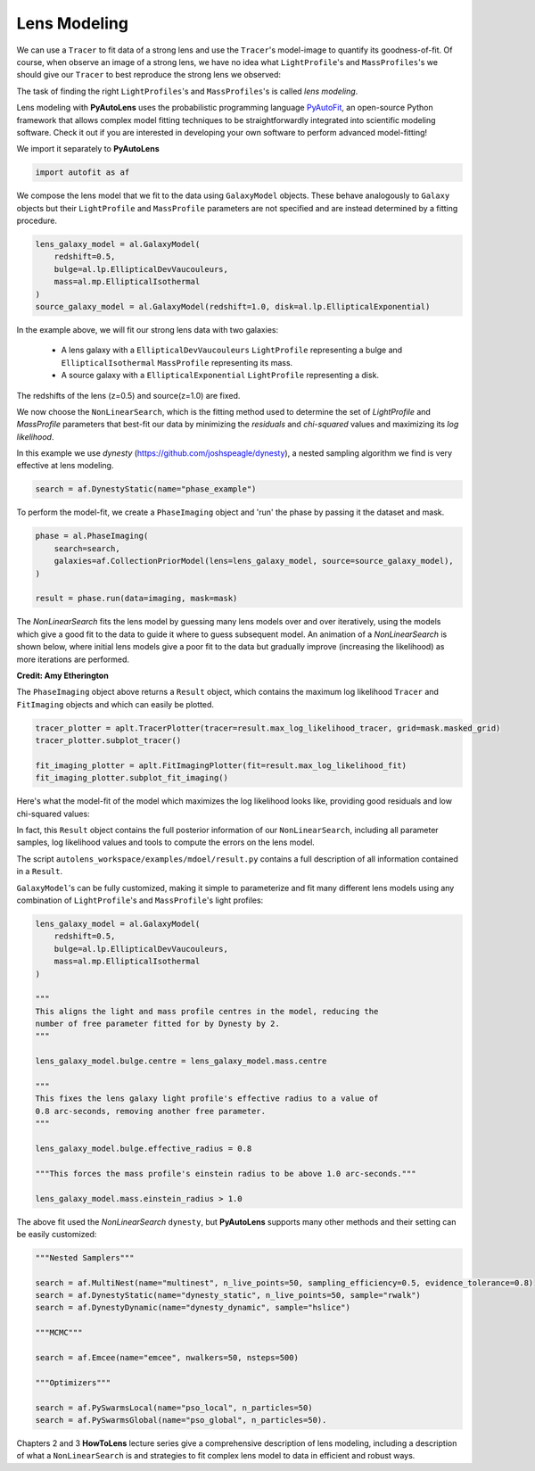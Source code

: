 .. _modeling:

Lens Modeling
-------------

We can use a ``Tracer`` to fit data of a strong lens and use the ``Tracer``'s model-image to quantify its
goodness-of-fit. Of course, when observe an image of a strong lens, we have no idea what ``LightProfile``'s and
``MassProfiles``'s we should give our ``Tracer`` to best reproduce the strong lens we observed:

.. image:: https://raw.githubusercontent.com/Jammy2211/PyAutoLens/master/docs/overview/images/fitting/image.png
  :width: 400
  :alt: Alternative text

The task of finding the right ``LightProfiles``'s and ``MassProfiles``'s is called *lens modeling*.

Lens modeling with **PyAutoLens** uses the probabilistic programming language
`PyAutoFit <https://github.com/rhayes777/PyAutoFit>`_, an open-source Python framework that allows complex model
fitting techniques to be straightforwardly integrated into scientific modeling software. Check it out if you
are interested in developing your own software to perform advanced model-fitting!

We import it separately to **PyAutoLens**

.. code-block:: bash

    import autofit as af

We compose the lens model that we fit to the data using ``GalaxyModel`` objects. These behave analogously to ``Galaxy``
objects but their  ``LightProfile`` and ``MassProfile`` parameters are not specified and are instead determined by a
fitting procedure.

.. code-block:: bash

    lens_galaxy_model = al.GalaxyModel(
        redshift=0.5,
        bulge=al.lp.EllipticalDevVaucouleurs,
        mass=al.mp.EllipticalIsothermal
    )
    source_galaxy_model = al.GalaxyModel(redshift=1.0, disk=al.lp.EllipticalExponential)

In the example above, we will fit our strong lens data with two galaxies:

    - A lens galaxy with a ``EllipticalDevVaucouleurs`` ``LightProfile`` representing a bulge and
      ``EllipticalIsothermal`` ``MassProfile`` representing its mass.
    - A source galaxy with a ``EllipticalExponential`` ``LightProfile`` representing a disk.

The redshifts of the lens (z=0.5) and source(z=1.0) are fixed.

We now choose the ``NonLinearSearch``, which is the fitting method used to determine the set of `LightProfile`
and `MassProfile` parameters that best-fit our data by minimizing the *residuals* and *chi-squared* values and
maximizing  its *log likelihood*.

In this example we use `dynesty` (https://github.com/joshspeagle/dynesty), a nested sampling algorithm we find is
very effective at lens modeling.

.. code-block:: bash

    search = af.DynestyStatic(name="phase_example")

To perform the model-fit, we create a ``PhaseImaging`` object and 'run' the phase by passing it the dataset and mask.

.. code-block:: bash

    phase = al.PhaseImaging(
        search=search,
        galaxies=af.CollectionPriorModel(lens=lens_galaxy_model, source=source_galaxy_model),
    )

    result = phase.run(data=imaging, mask=mask)

The `NonLinearSearch` fits the lens model by guessing many lens models over and over iteratively, using the models which
give a good fit to the data to guide it where to guess subsequent model. An animation of a `NonLinearSearch` is shown
below,  where initial lens models give a poor fit to the data but gradually improve (increasing the likelihood) as more
iterations are performed.

.. image:: https://github.com/Jammy2211/auto_files/blob/main/lensmodel.gif?raw=true
  :width: 600

**Credit: Amy Etherington**

The ``PhaseImaging`` object above returns a ``Result`` object, which contains the maximum log likelihood ``Tracer``
and ``FitImaging`` objects and which can easily be plotted.

.. code-block:: bash

    tracer_plotter = aplt.TracerPlotter(tracer=result.max_log_likelihood_tracer, grid=mask.masked_grid)
    tracer_plotter.subplot_tracer()

    fit_imaging_plotter = aplt.FitImagingPlotter(fit=result.max_log_likelihood_fit)
    fit_imaging_plotter.subplot_fit_imaging()

Here's what the model-fit of the model which maximizes the log likelihood looks like, providing good residuals and
low chi-squared values:

.. image:: https://raw.githubusercontent.com/Jammy2211/PyAutoLens/master/docs/overview/images/fitting/subplot_fit.png
  :width: 600
  :alt: Alternative text

In fact, this ``Result`` object contains the full posterior information of our ``NonLinearSearch``, including all
parameter samples, log likelihood values and tools to compute the errors on the lens model.

The script ``autolens_workspace/examples/mdoel/result.py`` contains a full description of all information contained
in a ``Result``.

``GalaxyModel``'s can be fully customized, making it simple to parameterize and fit many different lens models using
any combination of ``LightProfile``'s and ``MassProfile``'s light profiles:

.. code-block:: bash

    lens_galaxy_model = al.GalaxyModel(
        redshift=0.5,
        bulge=al.lp.EllipticalDevVaucouleurs,
        mass=al.mp.EllipticalIsothermal
    )

    """
    This aligns the light and mass profile centres in the model, reducing the
    number of free parameter fitted for by Dynesty by 2.
    """

    lens_galaxy_model.bulge.centre = lens_galaxy_model.mass.centre

    """
    This fixes the lens galaxy light profile's effective radius to a value of
    0.8 arc-seconds, removing another free parameter.
    """

    lens_galaxy_model.bulge.effective_radius = 0.8

    """This forces the mass profile's einstein radius to be above 1.0 arc-seconds."""

    lens_galaxy_model.mass.einstein_radius > 1.0

The above fit used the `NonLinearSearch` ``dynesty``, but **PyAutoLens** supports many other methods and their
setting can be easily customized:

.. code-block:: bash

    """Nested Samplers"""

    search = af.MultiNest(name="multinest", n_live_points=50, sampling_efficiency=0.5, evidence_tolerance=0.8)
    search = af.DynestyStatic(name="dynesty_static", n_live_points=50, sample="rwalk")
    search = af.DynestyDynamic(name="dynesty_dynamic", sample="hslice")

    """MCMC"""

    search = af.Emcee(name="emcee", nwalkers=50, nsteps=500)

    """Optimizers"""

    search = af.PySwarmsLocal(name="pso_local", n_particles=50)
    search = af.PySwarmsGlobal(name="pso_global", n_particles=50).

Chapters 2 and 3 **HowToLens** lecture series give a comprehensive description of lens modeling, including a
description of what a ``NonLinearSearch`` is and strategies to fit complex lens model to data in efficient and
robust ways.


